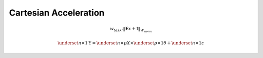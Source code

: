 Cartesian Acceleration
======================


.. math::
    
    w_{task} . \lVert \mathbf{E}x + \mathbf{f} \rVert_{W_{norm}}

.. math::

    \underset{n\times 1}{\mathrm{Y}} =  \underset{n\times p}{X} \times 
    \underset{p\times 1}{\theta} + \underset{n\times 1}{\varepsilon}